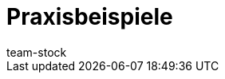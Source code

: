 = Praxisbeispiele
:lang: de
:keywords: 
:position: 90
:id: BKMUE7M
:url: warenwirtschaft/praxisbeispiele
:author: team-stock

